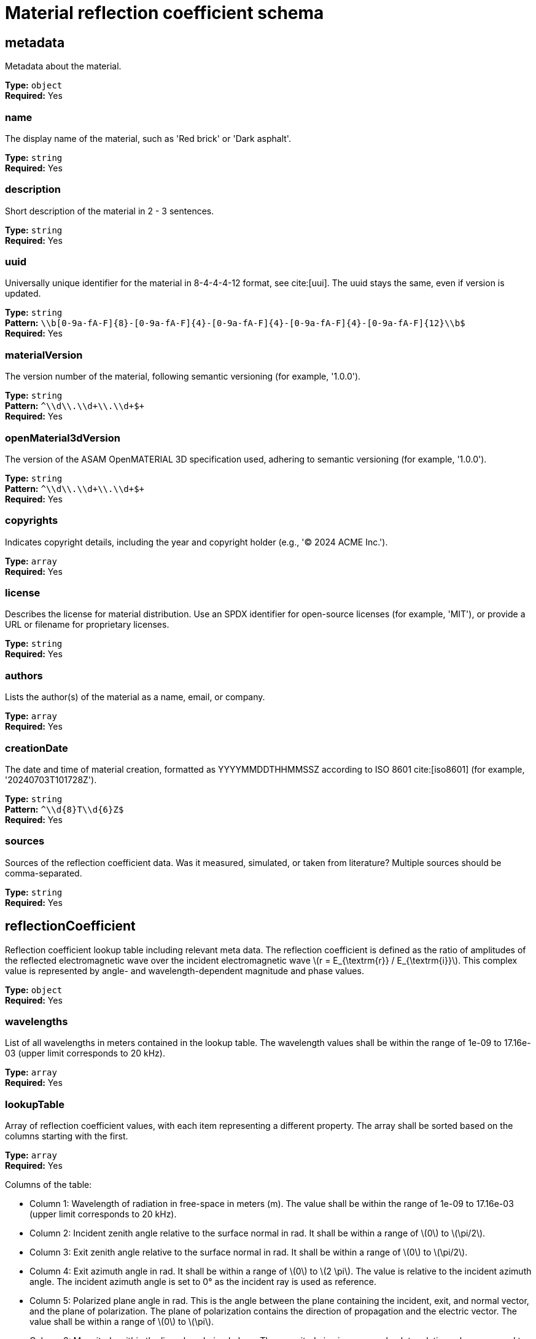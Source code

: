 = Material reflection coefficient schema

== metadata

Metadata about the material.


*Type:* `+object+` +
*Required:* Yes

=== name
The display name of the material, such as 'Red brick' or 'Dark asphalt'.

*Type:* `+string+` +
*Required:* Yes


=== description
Short description of the material in 2 - 3 sentences.

*Type:* `+string+` +
*Required:* Yes


=== uuid
Universally unique identifier for the material in 8-4-4-4-12 format, see cite:[uui]. The uuid stays the same, even if version is updated.

*Type:* `+string+` +
*Pattern:* `+\\b[0-9a-fA-F]{8}-[0-9a-fA-F]{4}-[0-9a-fA-F]{4}-[0-9a-fA-F]{4}-[0-9a-fA-F]{12}\\b$+` +
*Required:* Yes


=== materialVersion
The version number of the material, following semantic versioning (for example, '1.0.0').

*Type:* `+string+` +
*Pattern:* `+^\\d+\\.\\d+\\.\\d+$+` +
*Required:* Yes


=== openMaterial3dVersion
The version of the ASAM OpenMATERIAL 3D specification used, adhering to semantic versioning (for example, '1.0.0').

*Type:* `+string+` +
*Pattern:* `+^\\d+\\.\\d+\\.\\d+$+` +
*Required:* Yes


=== copyrights
Indicates copyright details, including the year and copyright holder (e.g., '© 2024 ACME Inc.').

*Type:* `+array+` +
*Required:* Yes




=== license
Describes the license for material distribution. Use an SPDX identifier for open-source licenses (for example, 'MIT'), or provide a URL or filename for proprietary licenses.

*Type:* `+string+` +
*Required:* Yes


=== authors
Lists the author(s) of the material as a name, email, or company.

*Type:* `+array+` +
*Required:* Yes




=== creationDate
The date and time of material creation, formatted as YYYYMMDDTHHMMSSZ according to ISO 8601 cite:[iso8601] (for example, '20240703T101728Z').

*Type:* `+string+` +
*Pattern:* `+^\\d{8}T\\d{6}Z$+` +
*Required:* Yes


=== sources
Sources of the reflection coefficient data. Was it measured, simulated, or taken from literature? Multiple sources should be comma-separated.

*Type:* `+string+` +
*Required:* Yes


== reflectionCoefficient

Reflection coefficient lookup table including relevant meta data. The reflection coefficient is defined as the ratio of amplitudes of the reflected electromagnetic wave over the incident electromagnetic wave \(r = E_{\textrm{r}} / E_{\textrm{i}}\). This complex value is represented by angle- and wavelength-dependent magnitude and phase values.


*Type:* `+object+` +
*Required:* Yes

=== wavelengths
List of all wavelengths in meters contained in the lookup table. The wavelength values shall be within the range of 1e-09 to 17.16e-03 (upper limit corresponds to 20 kHz).

*Type:* `+array+` +
*Required:* Yes




=== lookupTable
Array of reflection coefficient values, with each item representing a different property. The array shall be sorted based on the columns starting with the first.

*Type:* `+array+` +
*Required:* Yes


Columns of the table:

- Column 1: Wavelength of radiation in free-space in meters (m). The value shall be within the range of 1e-09 to 17.16e-03 (upper limit corresponds to 20 kHz).
- Column 2: Incident zenith angle relative to the surface normal in rad. It shall be within a range of \(0\) to \(\pi/2\).
- Column 3: Exit zenith angle relative to the surface normal in rad. It shall be within a range of \(0\) to \(\pi/2\).
- Column 4: Exit azimuth angle in rad. It shall be within a range of \(0\) to \(2 \pi\). The value is relative to the incident azimuth angle. The incident azimuth angle is set to 0° as the incident ray is used as reference.
- Column 5: Polarized plane angle in rad. This is the angle between the plane containing the incident, exit, and normal vector, and the plane of polarization. The plane of polarization contains the direction of propagation and the electric vector. The value shall be within a range of \(0\) to \(\pi\).
- Column 6: Magnitude within the linearly polarized plane. The magnitude is given as an absolute relative value compared to an ideal reflector. The value shall be between 0 and 1
- Column 7: Phase within the linearly polarized plane. It shall be within a range of \(-\pi\) to \(\pi\). If the phase is not taken into account, it is null.


